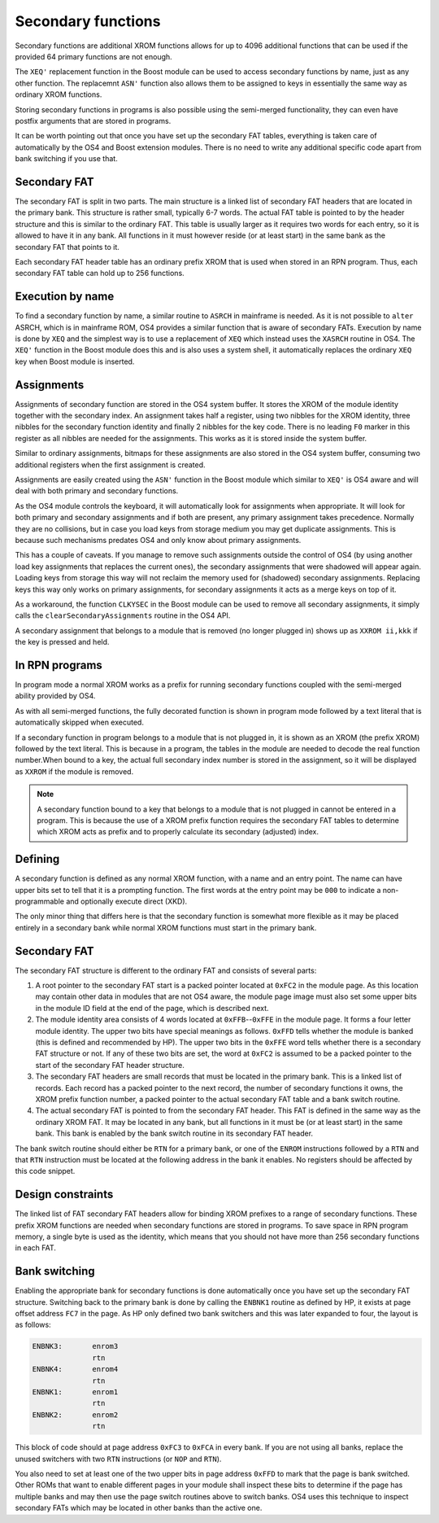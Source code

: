 *******************
Secondary functions
*******************

.. index:: functions, secondary, secondary functions

Secondary functions are additional XROM functions allows for up to
4096 additional functions that can be used if the provided 64
primary functions are not enough.

The ``XEQ'`` replacement function in the Boost module can be used to
access secondary functions by name, just as any other function. The
replacemnt ``ASN'`` function also allows them to be assigned to keys
in essentially the same way as ordinary XROM functions.

Storing secondary functions in programs is also possible using the
semi-merged functionality, they can even have postfix arguments that
are stored in programs.

It can be worth pointing out that once you have set up the secondary
FAT tables, everything is taken care of automatically by the OS4 and
Boost extension modules. There is no need to write any additional
specific code apart from bank switching if you use that.

Secondary FAT
=============

.. index:: functions; secondary FAT, secondary FAT

The secondary FAT is split in two parts. The main structure is a
linked list of secondary FAT headers that are located in the primary
bank. This structure is rather small, typically 6-7 words. The actual
FAT table is pointed to by the header structure and this is similar to
the ordinary FAT. This table is usually larger as it requires two
words for each entry, so it is allowed to have it in any bank. All
functions in it must however reside (or at least start) in the same
bank as the secondary FAT that points to it.

Each secondary FAT header table has an ordinary prefix XROM that is
used when stored in an RPN program. Thus, each secondary FAT table can
hold up to 256 functions.

Execution by name
=================

.. index:: functions, execution by name

To find a secondary function by name, a similar routine to ``ASRCH`` in
mainframe is needed. As it is not possible to ``alter`` ASRCH, which is in
mainframe ROM, OS4 provides a similar function that is aware of
secondary FATs. Execution by name is done by ``XEQ`` and the simplest
way is to use a replacement of ``XEQ`` which instead uses the
``XASRCH`` routine in OS4. The ``XEQ'`` function in the Boost module
does this and is also uses a system shell, it automatically replaces
the ordinary ``XEQ`` key when Boost module is inserted.

Assignments
===========

.. index:: assignment; of secondary functions, secondary functions; assignment

Assignments of secondary function are stored in the OS4 system buffer.
It stores the XROM of the module identity together with the secondary
index. An assignment takes half a register, using two nibbles
for the XROM identity, three nibbles for the secondary function
identity and finally 2 nibbles for the key code. There is no leading
``F0`` marker in this register as all nibbles are needed for the
assignments. This works as it is stored inside the system buffer.

Similar to ordinary assignments, bitmaps for these assignments are
also stored in the OS4 system buffer, consuming two additional
registers when the first assignment is created.

Assignments are easily created using the ``ASN'`` function in the
Boost module which similar to ``XEQ'`` is OS4 aware and will deal
with both primary and secondary functions.

As the OS4 module controls the keyboard, it will automatically look for
assignments when appropriate. It will look for both primary and
secondary assignments and if both are present, any primary assignment
takes precedence. Normally they are no collisions, but in case you
load keys from storage medium you may get duplicate assignments. This
is because such mechanisms predates OS4 and only know about primary
assignments.

This has a couple of caveats. If you manage to remove such assignments
outside the control of OS4 (by using another load key assignments that
replaces the current ones), the secondary assignments that were
shadowed will appear again. Loading keys from storage this way will
not reclaim the memory used for (shadowed) secondary  assignments.
Replacing keys this way only works on primary assignments, for
secondary assignments it acts as a merge keys on top of it.

As a workaround, the function ``CLKYSEC`` in the Boost module can be
used to remove all secondary assignments, it simply calls the
``clearSecondaryAssignments`` routine in the OS4 API.

A secondary assignment that belongs to a module that is removed (no
longer plugged in) shows up as ``XXROM ii,kkk`` if the key is pressed
and held.


In RPN programs
===============

.. index:: secondary functions; in programs

In program mode a normal XROM works as a prefix for running
secondary functions coupled with the semi-merged ability provided by
OS4.

As with all semi-merged functions, the fully decorated function is
shown in program mode followed by a text literal that is automatically
skipped when executed.

If a secondary function in program belongs to a module that is not
plugged in, it is shown as an XROM (the prefix XROM) followed by the
text literal. This is because in a program, the tables in the module
are needed to decode the real function number.When bound to a key, the
actual full secondary index number is stored in the assignment, so it
will be displayed as ``XXROM`` if the module is removed.

.. note::
   A secondary function bound to a key that belongs to a module that is
   not plugged in cannot be entered in a program. This is because the
   use of a XROM prefix function requires the secondary FAT tables
   to determine which XROM acts as prefix and to properly calculate
   its secondary (adjusted) index.

Defining
========

.. index:: secondary functions; defining

A secondary function is defined as any normal XROM function, with a
name and an entry point. The name can have upper bits set to tell
that it is a prompting function. The first words at the entry point
may be ``000`` to indicate a non-programmable and optionally execute
direct (XKD).

The only minor thing that differs here is that the secondary
function is somewhat more flexible as it may be placed entirely in a
secondary bank while normal XROM functions must start in the primary
bank.

Secondary FAT
=============

.. index:: functions; secondary FAT, secondary FAT

The secondary FAT structure is different to the ordinary FAT and
consists of several parts:

#. A root pointer to the secondary FAT start is a packed pointer
   located at ``0xFC2`` in the module page. As this location may
   contain other data in modules that are not OS4 aware, the module page
   image must also set some upper bits in the module ID field at the end
   of the page, which is described next.

#. The module identity area consists of 4 words located at
   ``0xFFB``--``0xFFE`` in the module page. It forms a four letter
   module identity. The upper two  bits have special meanings as
   follows. ``0xFFD`` tells whether the module
   is banked (this is defined and recommended by HP). The upper two bits
   in the ``0xFFE`` word tells whether there is a secondary FAT
   structure or not. If any of these two bits are set, the word at
   ``0xFC2`` is assumed to be a packed pointer to the start of the
   secondary FAT header structure.

#. The secondary FAT headers are small records that must be located
   in the primary bank. This is a linked list of records. Each record
   has a packed pointer to the next record, the number of
   secondary functions it owns, the XROM prefix function number, a packed
   pointer to the actual secondary FAT table and a bank switch routine.

#. The actual secondary FAT is pointed to from the secondary FAT
   header. This FAT is defined in the same way as the ordinary XROM
   FAT. It may be located in any bank, but all functions in it must be
   (or at least start) in the same bank. This bank is enabled by the
   bank switch routine in its secondary FAT header.

The bank switch routine should either be ``RTN`` for a primary bank,
or one of the ``ENROM`` instructions followed by a ``RTN`` and that
``RTN`` instruction must be located at the following address in the
bank it enables. No registers should be affected by this code snippet.

Design constraints
==================

The linked list of FAT secondary FAT headers allow for binding XROM
prefixes to a range of secondary functions. These prefix XROM
functions are needed when secondary functions are stored in
programs. To save space in RPN program memory, a single byte is used
as the identity, which means that you should not have more than 256
secondary functions in each FAT.


Bank switching
==============

.. index:: bank switching

Enabling the appropriate bank for secondary functions is done
automatically once you have set up the secondary FAT
structure. Switching back to the primary bank is done by calling the
``ENBNK1`` routine as defined by HP, it exists at page offset address
``FC7`` in the page. As HP only defined two bank switchers and this
was later expanded to four, the layout is as follows:

.. code-block:: ca65

   ENBNK3:       enrom3
                 rtn
   ENBNK4:       enrom4
                 rtn
   ENBNK1:       enrom1
                 rtn
   ENBNK2:       enrom2
                 rtn

This block of code should at page address ``0xFC3`` to ``0xFCA`` in
every bank. If you are not using all banks, replace the unused
switchers with two ``RTN`` instructions (or ``NOP`` and ``RTN``).

You also need to set at least one of the two upper bits in page
address ``0xFFD`` to mark that the page is bank switched. Other ROMs
that want to enable different pages in your module
shall inspect these bits to determine if the page has multiple banks
and may then use the page switch routines above to switch banks. OS4
uses this technique to inspect secondary FATs which may be located in
other banks than the active one.
